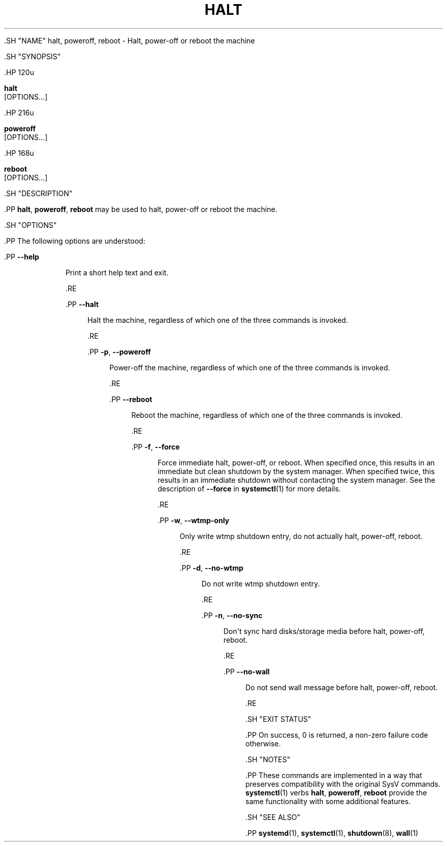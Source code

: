 '\" t
.TH "HALT" "8" "" "systemd 239" "halt"
.\" -----------------------------------------------------------------
.\" * Define some portability stuff
.\" -----------------------------------------------------------------
.\" ~~~~~~~~~~~~~~~~~~~~~~~~~~~~~~~~~~~~~~~~~~~~~~~~~~~~~~~~~~~~~~~~~
.\" http://bugs.debian.org/507673
.\" http://lists.gnu.org/archive/html/groff/2009-02/msg00013.html
.\" ~~~~~~~~~~~~~~~~~~~~~~~~~~~~~~~~~~~~~~~~~~~~~~~~~~~~~~~~~~~~~~~~~
.ie \n(.g .ds Aq \(aq
.el       .ds Aq '
.\" -----------------------------------------------------------------
.\" * set default formatting
.\" -----------------------------------------------------------------
.\" disable hyphenation
.nh
.\" disable justification (adjust text to left margin only)
.ad l
.\" -----------------------------------------------------------------
.\" * MAIN CONTENT STARTS HERE *
.\" -----------------------------------------------------------------


  

  

  .SH "NAME"
halt, poweroff, reboot \- Halt, power\-off or reboot the machine


  .SH "SYNOPSIS"

    .HP \w'\fBhalt\fR\ 'u

      \fBhalt\fR
       [OPTIONS...]
    

    .HP \w'\fBpoweroff\fR\ 'u

      \fBpoweroff\fR
       [OPTIONS...]
    

    .HP \w'\fBreboot\fR\ 'u

      \fBreboot\fR
       [OPTIONS...]
    

  

  .SH "DESCRIPTION"

    

    .PP
\fBhalt\fR,
\fBpoweroff\fR,
\fBreboot\fR
may be used to halt, power\-off or reboot the machine\&.


  

  .SH "OPTIONS"

    

    .PP
The following options are understood:


    

      .PP
\fB\-\-help\fR
.RS 4

        

        
      Print a short help text and exit\&.

      .RE

      .PP
\fB\-\-halt\fR
.RS 4

        

        Halt the machine, regardless of which one of the three commands is invoked\&.

      .RE

      .PP
\fB\-p\fR, \fB\-\-poweroff\fR
.RS 4

        
        

        Power\-off the machine, regardless of which one of the three commands is invoked\&.

      .RE

      .PP
\fB\-\-reboot\fR
.RS 4

        

        Reboot the machine, regardless of which one of the three commands is invoked\&.

      .RE

      .PP
\fB\-f\fR, \fB\-\-force\fR
.RS 4

        
        

        Force immediate halt, power\-off, or reboot\&. When specified once, this results in an immediate but clean shutdown by the system manager\&. When specified twice, this results in an immediate shutdown without contacting the system manager\&. See the description of
\fB\-\-force\fR
in
\fBsystemctl\fR(1)
for more details\&.

      .RE

      .PP
\fB\-w\fR, \fB\-\-wtmp\-only\fR
.RS 4

        
        

        Only write wtmp shutdown entry, do not actually halt, power\-off, reboot\&.

      .RE

      .PP
\fB\-d\fR, \fB\-\-no\-wtmp\fR
.RS 4

        
        

        Do not write wtmp shutdown entry\&.

      .RE

      .PP
\fB\-n\fR, \fB\-\-no\-sync\fR
.RS 4

        
        

        Don\*(Aqt sync hard disks/storage media before halt, power\-off, reboot\&.

      .RE

      .PP
\fB\-\-no\-wall\fR
.RS 4

        

        Do not send wall message before halt, power\-off, reboot\&.

      .RE
    
  

  .SH "EXIT STATUS"

    

    .PP
On success, 0 is returned, a non\-zero failure code otherwise\&.

  

  .SH "NOTES"

    

    .PP
These commands are implemented in a way that preserves compatibility with the original SysV commands\&.
\fBsystemctl\fR(1)
verbs
\fBhalt\fR,
\fBpoweroff\fR,
\fBreboot\fR
provide the same functionality with some additional features\&.

  

  .SH "SEE ALSO"

    
    .PP
\fBsystemd\fR(1),
\fBsystemctl\fR(1),
\fBshutdown\fR(8),
\fBwall\fR(1)

  

